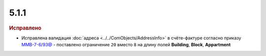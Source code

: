 5.1.1
-----

.. feed-entry::
  :date: 2015-08-11

.. rubric:: Исправлено

* Исправлена валидация :doc:`адреса <../../ComObjects/AddressInfo>` в счёте-фактуре согласно приказу `ММВ-7-6/93@ <https://normativ.kontur.ru/document?moduleId=1&documentId=249567>`_ - поставлено ограничение ``20`` вместо ``8`` на длину полей **Building**, **Block**, **Appartment**
